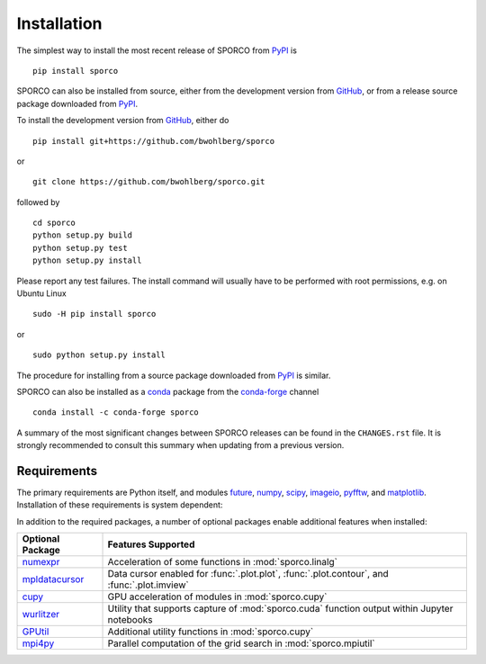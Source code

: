 Installation
============

The simplest way to install the most recent release of SPORCO from
`PyPI <https://pypi.python.org/pypi/sporco/>`_ is

::

    pip install sporco


SPORCO can also be installed from source, either from the development
version from `GitHub <https://github.com/bwohlberg/sporco>`_, or from
a release source package downloaded from `PyPI
<https://pypi.python.org/pypi/sporco/>`_.

To install the development version from `GitHub
<https://github.com/bwohlberg/sporco>`_, either do

::

    pip install git+https://github.com/bwohlberg/sporco

or

::

    git clone https://github.com/bwohlberg/sporco.git

followed by

::

   cd sporco
   python setup.py build
   python setup.py test
   python setup.py install

Please report any test failures. The install command will usually have to be
performed with root permissions, e.g. on Ubuntu Linux

::

   sudo -H pip install sporco

or

::

   sudo python setup.py install

The procedure for installing from a source package downloaded from `PyPI
<https://pypi.python.org/pypi/sporco/>`_ is similar.


SPORCO can also be installed as a `conda <https://conda.io/docs/>`__ package from the `conda-forge <https://conda-forge.org/>`__ channel

::

   conda install -c conda-forge sporco


A summary of the most significant changes between SPORCO releases can
be found in the ``CHANGES.rst`` file. It is strongly recommended to
consult this summary when updating from a previous version.



Requirements
------------

The primary requirements are Python itself, and modules `future
<http://python-future.org>`__, `numpy <http://www.numpy.org>`__,
`scipy <https://www.scipy.org>`__, `imageio <https://imageio.github.io/>`__,
`pyfftw <https://hgomersall.github.io/pyFFTW>`__, and
`matplotlib <http://matplotlib.org>`__. Installation of these requirements
is system dependent:

.. tabs::

   .. group-tab:: :fa:`linux` Linux

      Under Ubuntu Linux 18.04, the following commands should be sufficient for Python 2

      ::

	sudo apt-get -y install python-numpy python-scipy python-numexpr python-matplotlib \
				python-imageio python-pip python-future libfftw3-dev python-pytest
	sudo -H pip install pyfftw pytest-runner

      or Python 3

      ::

	sudo apt-get -y install python3-numpy python3-scipy python3-numexpr python3-matplotlib \
				python3-imageio python3-pip python3-future libfftw3-dev python3-pytest
	sudo -H pip3 install pyfftw pytest-runner


      Some additional dependencies are required for building the
      documentation from the package source, for which Python 3.3 or
      later is required. For example, under Ubuntu Linux 18.04, the
      following commands should be sufficient

      ::

	sudo apt-get -y install python3-sphinx python3-numpydoc python3-pygraphviz pandoc
	sudo -H pip3 install sphinxcontrib-bibtex sphinx_tabs sphinx_fontawesome jonga \
			     jupyter git+https://github.com/leonardt/py2nb#egg=py2nb


   .. group-tab:: :fa:`apple` Mac OS

      The first step is to install Python 2.7

      ::

	brew install python

      or the current version of Python 3.x

      ::

	brew install python3

      The `FFTW library <http://www.fftw.org/>`_ is also required

      ::

	brew install fftw


      The Python modules required by SPORCO can be installed using `pip`

      ::

	pip install numpy scipy imageio matplotlib pyfftw
	pip install six future python-dateutil pyparsing cycler
	pip install pytz pytest pytest-runner

      (For Python 3, replace `pip` above with `pip3`.)


      Some additional dependencies are required for building the
      documentation from the package source, for which Python 3 is required

      ::

	brew install graphviz
	pip3 install sphinx numpydoc sphinxcontrib-bibtex sphinx_tabs
	pip3 install sphinx_fontawesome jonga



   .. group-tab:: :fa:`windows` Windows

      A version of Python that includes NumPy and SciPy
      is required. The instructions given here are for installing a
      reference version from `python.org
      <https://www.python.org/downloads/windows/>`_, but a potentially
      simpler alternative would be to install one of the Windows
      versions of Python distributed with the SciPy stack that are
      listed at `scipy.org <https://scipy.org/install.html>`_.

      The first step is to install Python itself, e.g. for version
      3.6.2, download `python-3.6.2-amd64.exe
      <https://www.python.org/ftp/python/3.6.2/python-3.6.2-amd64.exe>`_
      and run the graphical installer. The easiest way of installing
      the main required packages is to download the binaries from the
      list of `Unofficial Windows Binaries for Python Extension
      Packages <http://www.lfd.uci.edu/~gohlke/pythonlibs/>`_. At the
      time of writing this documentation, the current versions of
      these binaries for each main package are

	* `NumPy <http://www.lfd.uci.edu/~gohlke/pythonlibs/tuft5p8b/numpy-1.13.1+mkl-cp36-cp36m-win_amd64.whl>`__
	* `SciPy <http://www.lfd.uci.edu/~gohlke/pythonlibs/tuft5p8b/scipy-0.19.1-cp36-cp36m-win_amd64.whl>`__
	* `Matplotlib <http://www.lfd.uci.edu/~gohlke/pythonlibs/tuft5p8b/matplotlib-2.0.2-cp36-cp36m-win_amd64.whl>`__
	* `pyFFTW <http://www.lfd.uci.edu/~gohlke/pythonlibs/tuft5p8b/pyFFTW-0.10.4-cp36-cp36m-win_amd64.whl>`__

      After downloading and saving each of these binaries, open a
      Command Prompt, change directory to the folder in which the
      binaries were saved, and enter

      ::

	pip install numpy-1.13.1+mkl-cp36-cp36m-win_amd64.whl
	pip install scipy-0.19.1-cp36-cp36m-win_amd64.whl
	pip install matplotlib-2.0.2-cp36-cp36m-win_amd64.whl
	pip install pyFFTW-0.10.4-cp36-cp36m-win_amd64.whl
	pip install future imageio


      Some additional dependencies are required for building the
      documentation from the package source

      ::

	pip install sphinx numpydoc sphinxcontrib-bibtex sphinx_tabs
	pip install sphinx_fontawesome


      It is also necessary to download and install
      `Graphviz <http://www.graphviz.org/Download_windows.php>`__ and then
      set the Windows ``PATH`` environment variable to include the ``dot``
      command, e.g. to do this on the command line, for the current version
      of Graphviz

      ::

	set PATH=%PATH%;"C:\Program Files (x86)\Graphviz2.38\bin"


In addition to the required packages, a number of optional packages enable
additional features when installed:


.. |numexpr| replace:: `numexpr <https://github.com/pydata/numexpr>`__
.. |mpldatacursor| replace:: `mpldatacursor <https://github.com/joferkington/mpldatacursor>`__
.. |cupy| replace:: `cupy <https://github.com/cupy/cupy>`__
.. |wrltzr| replace:: `wurlitzer <https://github.com/minrk/wurlitzer>`__
.. |gputil| replace:: `GPUtil <https://github.com/anderskm/gputil>`__
.. |mpi4py| replace:: `mpi4py <https://github.com/mpi4py/mpi4py>`__


=================  ======================================================
Optional Package   Features Supported
=================  ======================================================
|numexpr|          Acceleration of some functions in :mod:`sporco.linalg`
|mpldatacursor|    Data cursor enabled for :func:`.plot.plot`,
		   :func:`.plot.contour`, and :func:`.plot.imview`
|cupy|             GPU acceleration of modules in :mod:`sporco.cupy`
|wrltzr|           Utility that supports capture of :mod:`sporco.cuda`
		   function output within Jupyter notebooks
|gputil|           Additional utility functions in :mod:`sporco.cupy`
|mpi4py|           Parallel computation of the grid search in
		   :mod:`sporco.mpiutil`
=================  ======================================================
